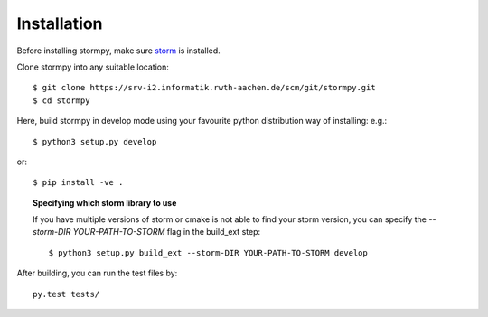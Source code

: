 Installation
***********************

Before installing stormpy, make sure `storm <https://moves-rwth.github.io/storm/>`_ is installed.

Clone stormpy into any suitable location::

	$ git clone https://srv-i2.informatik.rwth-aachen.de/scm/git/stormpy.git
	$ cd stormpy
	
Here, build stormpy in develop mode using your favourite python distribution way of installing: e.g.::

	$ python3 setup.py develop
	
or::

	$ pip install -ve .
	

.. topic:: Specifying which storm library to use

	If you have multiple versions of storm or cmake is not able to find your storm version, 
	you can specify the `--storm-DIR YOUR-PATH-TO-STORM` flag in the build_ext step::
	
		$ python3 setup.py build_ext --storm-DIR YOUR-PATH-TO-STORM develop
		
		
After building, you can run the test files by::

	py.test tests/ 
	
